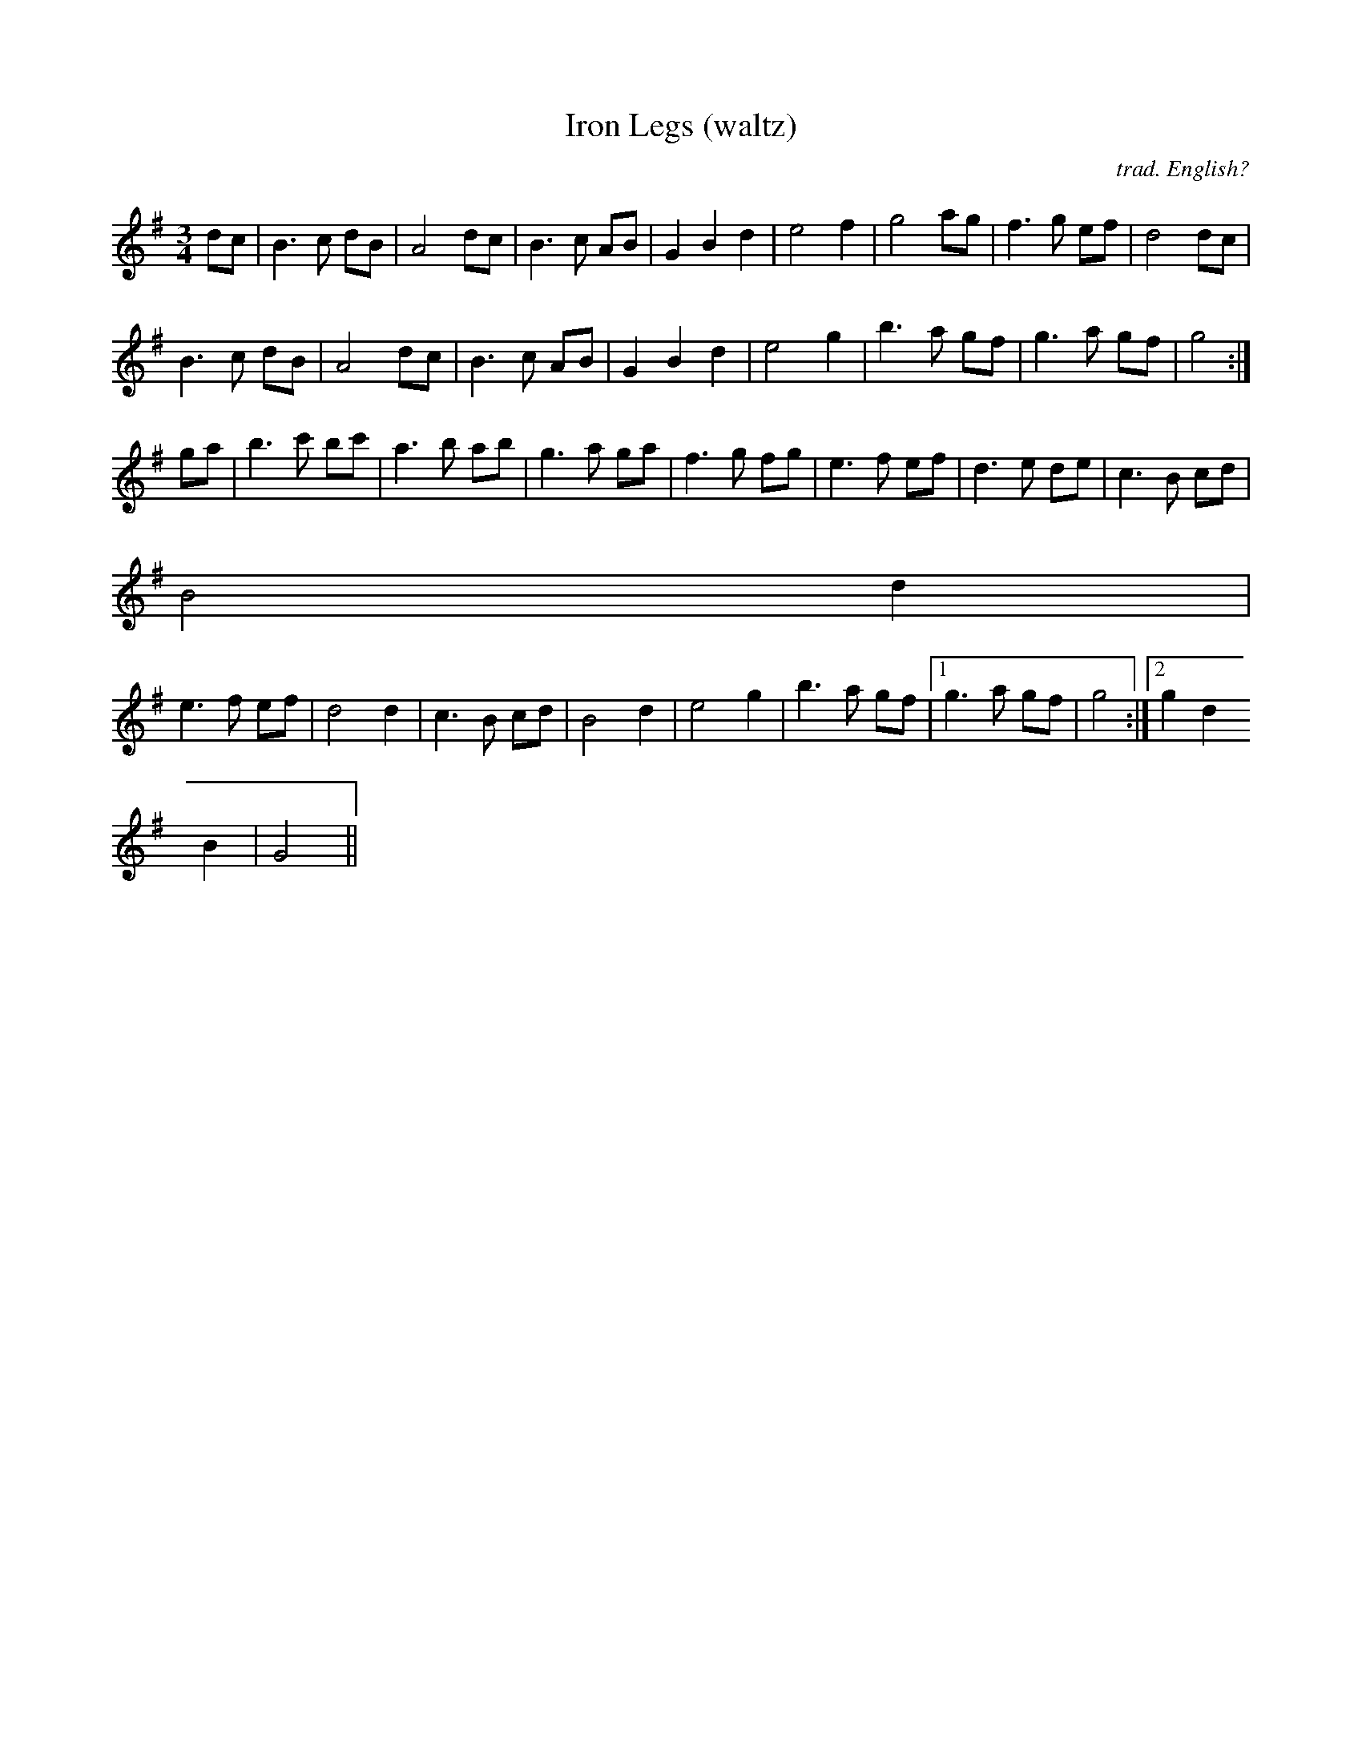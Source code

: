 X:42
T:Iron Legs (waltz)
C:trad. English?
M:3/4
L:1/8
Z:abc by Si Garbutt tradtunes 2002-6-11
Z:learnt from Pete Shaw, Peterborough
Z:who got it from the Wide Glide Band, Ely
Z:who also play it as a polka
K:G
dc | B3 c dB | A4 dc | B3 c AB | G2 B2 d2 | e4 f2 | g4 ag |f3 g ef |d4 dc |
B3 c dB | A4 dc | B3 c AB | G2 B2 d2 | e4 g2 | b3 a gf | g3 a gf | g4 :|
ga | b3 c' bc' | a3 b ab | g3 a ga | f3 g fg | e3 f ef | d3 e de | c3 B cd |
B4 d2 |
e3 f ef | d4 d2 | c3 B cd | B4 d2 | e4 g2 | b3 a gf |1 g3 a gf | g4 :|2 g2 d2
B2 | G4 ||
